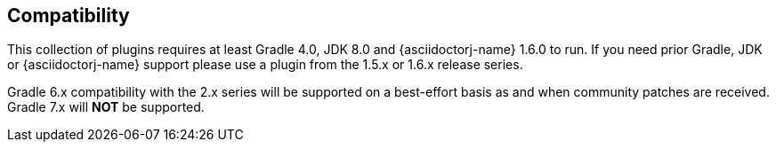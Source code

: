 == Compatibility

This collection of plugins requires at least Gradle 4.0, JDK 8.0 and {asciidoctorj-name} 1.6.0 to run. If you need prior Gradle,  JDK or {asciidoctorj-name} support please use a plugin from the 1.5.x or 1.6.x release series.

Gradle 6.x compatibility with the 2.x series will be supported on a best-effort basis as and when community patches are received. Gradle 7.x will *NOT* be supported.